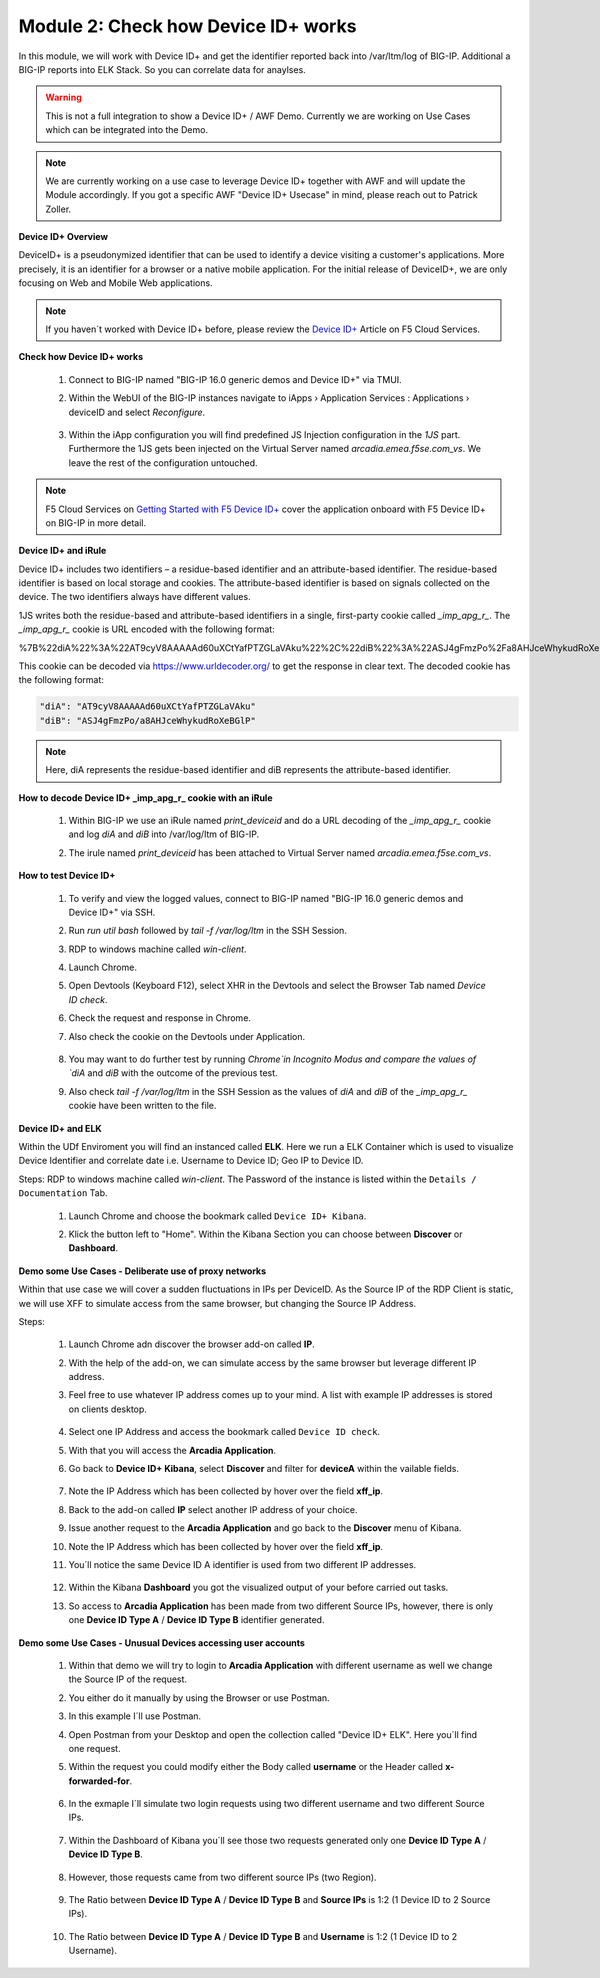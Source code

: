 Module 2: Check how Device ID+ works
####################################

In this module, we will work with Device ID+ and get the identifier reported back into /var/ltm/log of BIG-IP.
Additional a BIG-IP reports into ELK Stack. So you can correlate data for anaylses.

.. warning:: This is not a full integration to show a Device ID+ / AWF Demo. Currently we are working on Use Cases which can be integrated into the Demo.

.. note:: We are currently working on a use case to leverage Device ID+ together with AWF and will update the Module accordingly. If you got a specific AWF "Device ID+ Usecase" in mind, please reach out to Patrick Zoller.

**Device ID+ Overview**

DeviceID+ is a pseudonymized identifier that can be used to identify a device visiting a customer's applications. 
More precisely, it is an identifier for a browser or a native mobile application. For the initial release of DeviceID+, we are only focusing on Web and Mobile Web applications.

.. note:: If you haven´t worked with Device ID+ before, please review the `Device ID+`_ Article on F5 Cloud Services.

.. _`Device ID+` : https://f5cloudservices.zendesk.com/hc/en-us/categories/360005886653-Device-ID-


**Check how Device ID+ works**

    #.  Connect to BIG-IP named "BIG-IP 16.0 generic demos and Device ID+" via TMUI.

        .. image:: ../pictures/module2/img_class3_module2_animated_1.gif
           :align: center
           :scale: 30%
    
    #. Within the WebUI of the BIG-IP instances navigate to iApps › Application Services : Applications › deviceID and select `Reconfigure`.

        .. image:: ../pictures/module2/img_class3_module2_animated_2.gif
           :align: center
           :scale: 30%

    #. Within the iApp configuration you will find predefined JS Injection configuration in the `1JS` part. Furthermore the 1JS gets been injected on the Virtual Server named `arcadia.emea.f5se.com_vs`.
       We leave the rest of the configuration untouched. 

        .. image:: ../pictures/module2/img_class3_module2_animated_3.gif
           :align: center
           :scale: 30%

.. note::  F5 Cloud Services on `Getting Started with F5 Device ID+`_ cover the application onboard with F5 Device ID+ on BIG-IP in more detail.

.. _`Getting Started with F5 Device ID+` : https://f5cloudservices.zendesk.com/hc/en-us/articles/360060301673-Getting-Started-with-F5-Device-ID-


**Device ID+ and iRule**

Device ID+ includes two identifiers – a residue-based identifier and an attribute-based identifier. The residue-based identifier is based on local storage and cookies. 
The attribute-based identifier is based on signals collected on the device. The two identifiers always have different values.

1JS writes both the residue-based and attribute-based identifiers in a single, first-party cookie called *_imp_apg_r_*. The *_imp_apg_r_* cookie is URL encoded with the following format:

%7B%22diA%22%3A%22AT9cyV8AAAAAd60uXCtYafPTZGLaVAku%22%2C%22diB%22%3A%22ASJ4gFmzPo%2Fa8AHJceWhykudRoXeBGlP%22%7D

This cookie can be decoded via https://www.urldecoder.org/ to get the response in clear text. The decoded cookie has the following format:

.. code-block::


    "diA": "AT9cyV8AAAAAd60uXCtYafPTZGLaVAku"
    "diB": "ASJ4gFmzPo/a8AHJceWhykudRoXeBGlP"


.. note:: Here, diA represents the residue-based identifier and diB represents the attribute-based identifier.

**How to decode Device ID+ _imp_apg_r_ cookie with an iRule**

    #. Within BIG-IP we use an iRule named *print_deviceid* and do a URL decoding of the *_imp_apg_r_* cookie and log *diA* and *diB* into /var/log/ltm of BIG-IP.
    
    #. The irule named *print_deviceid* has been attached to Virtual Server named `arcadia.emea.f5se.com_vs`.

        .. image:: ../pictures/module2/img_class3_module2_animated_4.gif
           :align: center
           :scale: 30%
 
**How to test Device ID+**

    #. To verify and view the logged values, connect to BIG-IP named "BIG-IP 16.0 generic demos and Device ID+" via SSH. 
    #. Run *run util bash* followed by *tail -f /var/log/ltm* in the SSH Session.
    #. RDP to windows machine called *win-client*.
    #. Launch Chrome.
    #. Open Devtools (Keyboard F12), select XHR in the Devtools and select the Browser Tab named *Device ID check*.
    #. Check the request and response in Chrome.
    #. Also check the cookie on the Devtools under Application.

         .. image:: ../pictures/module2/img_class3_module2_animated_5.gif
           :align: center
           :scale: 30%


    #. You may want to do further test by running `Chrome`in Incognito Modus and compare the values of `diA` and `diB` with the outcome of the previous test.
    #. Also check *tail -f /var/log/ltm* in the SSH Session as the values of `diA` and `diB` of the *_imp_apg_r_* cookie have been written to the file.

        .. image:: ../pictures/module2/img_class3_module2_animated_6.gif
           :align: center
           :scale: 30%


**Device ID+ and ELK**

Within the UDf Enviroment you will find an instanced called **ELK**.
Here we run a ELK Container which is used to visualize Device Identifier and correlate date i.e. Username to Device ID; Geo IP to Device ID.

Steps: 
RDP to windows machine called *win-client*. The Password of the instance is listed within the ``Details / Documentation`` Tab.
    #. Launch Chrome and choose the bookmark called ``Device ID+ Kibana``.
    #. Klick the button left to "Home". Within the Kibana Section you can choose between **Discover** or **Dashboard**.
 
        .. image:: ../pictures/module2/img_class3_module2_animated_7.gif
           :align: center
           :scale: 30%

**Demo some Use Cases - Deliberate use of proxy networks**

Within that use case we will cover a sudden fluctuations in IPs per DeviceID.
As the Source IP of the RDP Client is static, we will use XFF to simulate access from the same browser, but changing the Source IP Address.

Steps:

    #. Launch Chrome adn discover the browser add-on called **IP**.
    #. With the help of the add-on, we can simulate access by the same browser but leverage different IP address.
    #. Feel free to use whatever IP address comes up to your mind. A list with example IP addresses is stored on clients desktop.

        .. image:: ../pictures/module2/img_class3_module2_animated_8.gif
           :align: center
           :scale: 30%

    #. Select one IP Address and access the bookmark called ``Device ID check``.
    #. With that you will access the **Arcadia Application**.
    #. Go back to **Device ID+ Kibana**, select **Discover** and filter for **deviceA** within the vailable fields.
  
        .. image:: ../pictures/module2/img_class3_module2_animated_9.gif
           :align: center
           :scale: 30%

    #. Note the IP Address which has been collected by hover over the field **xff_ip**.
    #. Back to the add-on called **IP** select another IP address of your choice.
    #. Issue another request to the **Arcadia Application** and go back to the **Discover** menu of Kibana.
    #. Note the IP Address which has been collected by hover over the field **xff_ip**.
    #. You´ll notice the same Device ID A identifier is used from two different IP addresses.

        .. image:: ../pictures/module2/img_class3_module2_animated_10.gif
           :align: center
           :scale: 30%

    #. Within the Kibana **Dashboard** you got the visualized output of your before carried out tasks.
    #. So access to **Arcadia Application** has been made from two different Source IPs, however, there is only one **Device ID Type A** / **Device ID Type B** identifier generated.

        .. image:: ../pictures/module2/img_class3_module2_animated_11.gif
           :align: center
           :scale: 30%


**Demo some Use Cases - Unusual Devices accessing user accounts**

    #. Within that demo we will try to login to **Arcadia Application** with different username as well we change the Source IP of the request.
    #. You either do it manually by using the Browser or use Postman.
    #. In this example I´ll use Postman. 
    #. Open Postman from your Desktop and open the collection called "Device ID+ ELK". Here you´ll find one request.
    #. Within the request you could modify either the Body called **username** or the Header called **x-forwarded-for**.

        .. image:: ../pictures/module2/img_class3_module2_animated_12.gif
           :align: center
           :scale: 30%

    #. In the exmaple I´ll simulate two login requests using two different username and two different Source IPs. 

        .. image:: ../pictures/module2/img_class3_module2_animated_13.gif
           :align: center
           :scale: 30%

    #. Within the Dashboard of Kibana you´ll see those two requests generated only one **Device ID Type A** / **Device ID Type B**.

        .. image:: ../pictures/module2/img_class3_module2_static_2.gif
           :align: center
           :scale: 30%

    #. However, those requests came from two different source IPs (two Region).

        .. image:: ../pictures/module2/img_class3_module2_static_3.gif
           :align: center
           :scale: 30%
    
    #. The Ratio between **Device ID Type A** / **Device ID Type B** and **Source IPs** is 1:2 (1 Device ID to 2 Source IPs).

        .. image:: ../pictures/module2/img_class3_module2_static_4.gif
           :align: center
           :scale: 30%

    #. The Ratio between **Device ID Type A** / **Device ID Type B** and **Username** is 1:2 (1 Device ID to 2 Username).

        .. image:: ../pictures/module2/img_class3_module2_static_5.gif
           :align: center
           :scale: 30%

